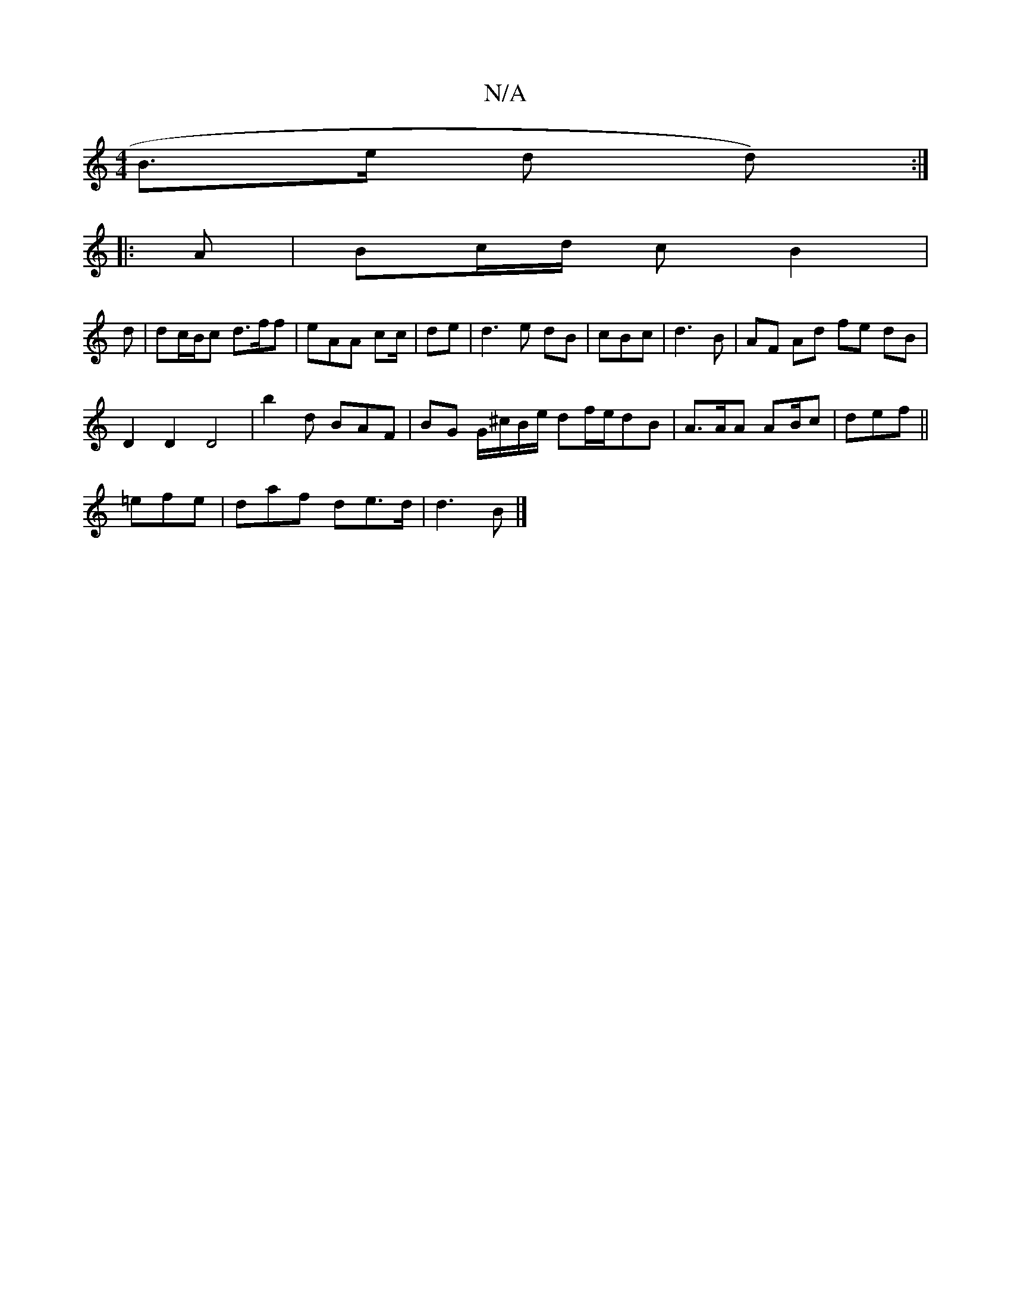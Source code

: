 X:1
T:N/A
M:4/4
R:N/A
K:Cmajor
B>e (3d1 d) :|
|:A |Bc/d/2 c B2|
d | dc/B/c d>ff|eAA c2/c/|de|d3 e dB | cBc | d3 B|AF Ad fe dB|
D2D2D4-|b2 d BAF |BG G/^c/B/e/ df/e/dB | A>AA AB/c|def ||
=efe | daf de>d | d3B |]

|:G3G D>e|
d2 d2 d2 